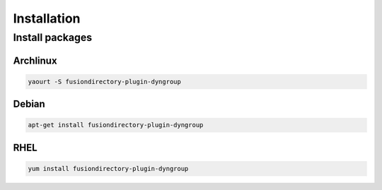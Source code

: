 Installation
============

Install packages
----------------

Archlinux
^^^^^^^^^

.. code-block:: bash

   yaourt -S fusiondirectory-plugin-dyngroup

Debian
^^^^^^

.. code-block:: bash

   apt-get install fusiondirectory-plugin-dyngroup

RHEL
^^^^

.. code-block:: bash

   yum install fusiondirectory-plugin-dyngroup
